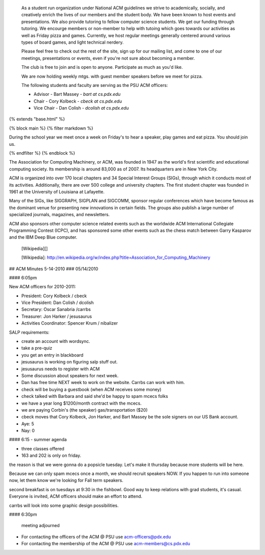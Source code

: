  As a student run organization under National ACM guidelines we
 strive to academically, socially, and creatively enrich the lives of our
 members and the student body. We have been known to host events and
 presentations. We also provide tutoring to fellow computer science
 students. We get our funding through tutoring.  We encourge members or
 non-member to help with tutoing which goes towards our activities as well as
 Friday pizza and games.  Currently, we host regular meetings generally
 centered around various types of board games, and light technical nerdery.

 Please feel free to check out the rest of the site, sign up for our mailing
 list, and come to one of our meetings, presentations or events, even if you're
 not sure about becoming a member.

 The club is free to join and is open to anyone.  Participate as much as you'd
 like.

 We are now holding weekly mtgs. with guest member speakers before we meet for
 pizza.

 The following students and faculty are serving as the PSU ACM officers:

 - Advisor - Bart Massey - `bart at cs.pdx.edu`
 - Chair - Cory Kolbeck - `cbeck at cs.pdx.edu` 
 - Vice Chair - Dan Colish - `dcolish at cs.pdx.edu`



{% extends "base.html" %}

{% block main %}
{% filter markdown %}

During the school year we meet once a week on Friday's to hear a speaker, play games and eat pizza. You should join us.

{% endfilter %}
{% endblock %}




The Association for Computing Machinery, or ACM, was founded in
1947 as the world's first scientific and educational computing society. Its
membership is around 83,000 as of 2007. Its headquarters are in New York City.
    
ACM is organized into over 170 local chapters and 34 Special Interest Groups
(SIGs), through which it conducts most of its activities. Additionally, there
are over 500 college and university chapters. The first student chapter was
founded in 1961 at the University of Louisiana at Lafayette.

Many of the SIGs, like SIGGRAPH, SIGPLAN and SIGCOMM, sponsor regular
conferences which have become famous as the dominant venue for presenting new
innovations in certain fields. The groups also publish a large number of
specialized journals, magazines, and newsletters.

ACM also sponsors other computer science related events such as the worldwide
ACM International Collegiate Programming Contest (ICPC), and has sponsored some
other events such as the chess match between Garry Kasparov and the IBM Deep
Blue computer.

  [Wikipedia][]

  [Wikipedia]:
  http://en.wikipedia.org/w/index.php?title=Association_for_Computing_Machinery




## ACM Minutes 5-14-2010
### 05/14/2010

#### 6:05pm

New ACM officers for 2010-2011:

- President: Cory Kolbeck / cbeck
- Vice President: Dan Colish / dcolish
- Secretary: Oscar Sanabria /carrbs
- Treasurer: Jon Harker / jesusaurus
- Activities Coordinator: Spencer Krum / nibalizer


SALP requirements:

- create an account with wordsync.
- take a pre-quiz
- you get an entry in blackboard

- jesusaurus is working on figuring salp stuff out.

- jesusaurus needs to register with ACM

- Some discussion about speakers for next week. 

- Dan has free time NEXT week to work on the website. Carrbs can work with him.

- check will be buying a guestbook (when ACM receives some money)

- check talked with Barbara and said she'd be happy to spam mcecs folks

- we have a year long $1200/month contract with the mcecs.

- we are paying Corbin's (the speaker) gas/transportation ($20)

- cbeck moves that Cory Kolbeck, Jon Harker, and Bart Massey be the sole signers on our US Bank account.

- Aye: 5
- Nay: 0

#### 6:15 - summer agenda

- three classes offered
- 163 and 202 is only on friday.

the reason is that we were gonna do a popsicle tuesday. Let's make it thursday because more students will be here.

Because we can only spam mcecs once a month, we should recruit speakers NOW. If you happen to run into someone now, let them know we're looking for Fall term speakers.

second breakfast is on tuesdays at 9:30 in the fishbowl. Good way to keep relations with grad students, it's casual. Everyone is invited, ACM officers should make an effort to attend.

carrbs will look into some graphic design possibilities.

#### 6:30pm

 meeting adjourned





- For contacting the officers of the ACM @ PSU use acm-officers@pdx.edu
- For contacting the membership of the ACM @ PSU use acm-members@cs.pdx.edu

